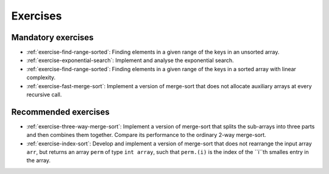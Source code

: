 .. -*- mode: rst -*-

Exercises
=========


Mandatory exercises
-------------------

* :ref:`exercise-find-range-sorted`: 
  Finding elements in a given range of the keys in an unsorted array.

* :ref:`exercise-exponential-search`:
  Implement and analyse the exponential search.

* :ref:`exercise-find-range-sorted`: 
  Finding elements in a given range of the keys in a sorted array with linear complexity.

* :ref:`exercise-fast-merge-sort`:
  Implement a version of merge-sort that does not allocate auxiliary arrays at every recursive call.


Recommended exercises
---------------------

* :ref:`exercise-three-way-merge-sort`:
  Implement a version of merge-sort that splits the sub-arrays into three parts and then combines them together. Compare its performance to the ordinary 2-way merge-sort.

* :ref:`exercise-index-sort`:
  Develop and implement a version of merge-sort that does not rearrange the input array ``arr``, but returns an array ``perm`` of type ``int array``, such that ``perm.(i)`` is the index of the ``i``th smalles entry in the array.
